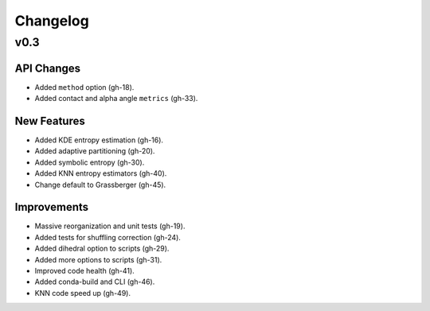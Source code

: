 .. _changelog:

Changelog
=========

v0.3
----

API Changes
~~~~~~~~~~~
- Added ``method`` option (gh-18).
- Added contact and alpha angle ``metrics`` (gh-33).

New Features
~~~~~~~~~~~~
- Added KDE entropy estimation (gh-16).
- Added adaptive partitioning (gh-20).
- Added symbolic entropy (gh-30).
- Added KNN entropy estimators (gh-40).
- Change default to Grassberger (gh-45).

Improvements
~~~~~~~~~~~~
- Massive reorganization and unit tests (gh-19).
- Added tests for shuffling correction (gh-24).
- Added dihedral option to scripts (gh-29).
- Added more options to scripts (gh-31).
- Improved code health (gh-41).
- Added conda-build and CLI (gh-46).
- KNN code speed up (gh-49).

